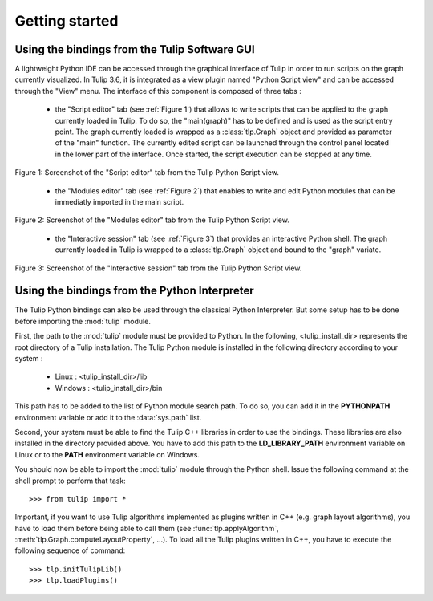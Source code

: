.. py:currentmodule:: tulip

Getting started
===============

Using the bindings from the Tulip Software GUI
-----------------------------------------------

A lightweight Python IDE can be accessed through the graphical interface of Tulip in order to run scripts on
the graph currently visualized. In Tulip 3.6, it is integrated as a view plugin named "Python Script view"
and can be accessed through the "View" menu. The interface of this component is composed of three tabs :

	* the "Script editor" tab (see :ref:`Figure 1`) that allows to write scripts that can be applied to the
	  graph currently loaded in Tulip. To do so, the "main(graph)" has to be defined
          and is used as the script entry point. The graph currently loaded is wrapped 
          as a :class:`tlp.Graph` object and provided as parameter of the "main" function.
	  The currently edited script can be launched through the control panel located
          in the lower part of the interface. Once started, the script execution can be
          stopped at any time.

.. figure:: pythonScriptViewGUI1.png
   :align: center

   Figure 1: Screenshot of the "Script editor" tab from the Tulip Python Script view.

	* the "Modules editor" tab (see :ref:`Figure 2`) that enables to write and edit 
	  Python modules that can be immediatly imported in the main script.

.. figure:: pythonScriptViewGUI2.png
   :align: center

   Figure 2: Screenshot of the "Modules editor" tab from the Tulip Python Script view.

	* the "Interactive session" tab (see :ref:`Figure 3`) that provides an interactive
          Python shell. The graph currently loaded in Tulip is wrapped to a :class:`tlp.Graph`
          object and bound to the "graph" variate.

.. figure:: pythonScriptViewGUI3.png
   :align: center

   Figure 3: Screenshot of the "Interactive session" tab from the Tulip Python Script view.


Using the bindings from the Python Interpreter
----------------------------------------------

The Tulip Python bindings can also be used through the classical Python Interpreter. But some setup has to be done
before importing the :mod:`tulip` module. 

First, the path to the :mod:`tulip` module must be provided to Python.
In the following, <tulip_install_dir> represents the root directory of a Tulip installation.
The Tulip Python module is installed in the following directory according to your system :

	* Linux : <tulip_install_dir>/lib

	* Windows : <tulip_install_dir>/bin	

This path has to be added to the list of Python module search path. To do so, you can add it in the **PYTHONPATH**
environment variable or add it to the :data:`sys.path` list.	

Second, your system must be able to find the Tulip C++ libraries in order to use the bindings. These libraries are
also installed in the directory provided above. You have to add this path to the **LD_LIBRARY_PATH** environment variable
on Linux or to the **PATH** environment variable on Windows.

You should now be able to import the :mod:`tulip` module through the Python shell. Issue the following command
at the shell prompt to perform that task::

	>>> from tulip import *

Important, if you want to use Tulip algorithms implemented as plugins written in C++ (e.g. graph layout algorithms), 
you have to load them before being able to call them (see :func:`tlp.applyAlgorithm`, :meth:`tlp.Graph.computeLayoutProperty`, ...).
To load all the Tulip plugins written in C++, you have to execute the following sequence of command::
	
	>>> tlp.initTulipLib()
	>>> tlp.loadPlugins()





